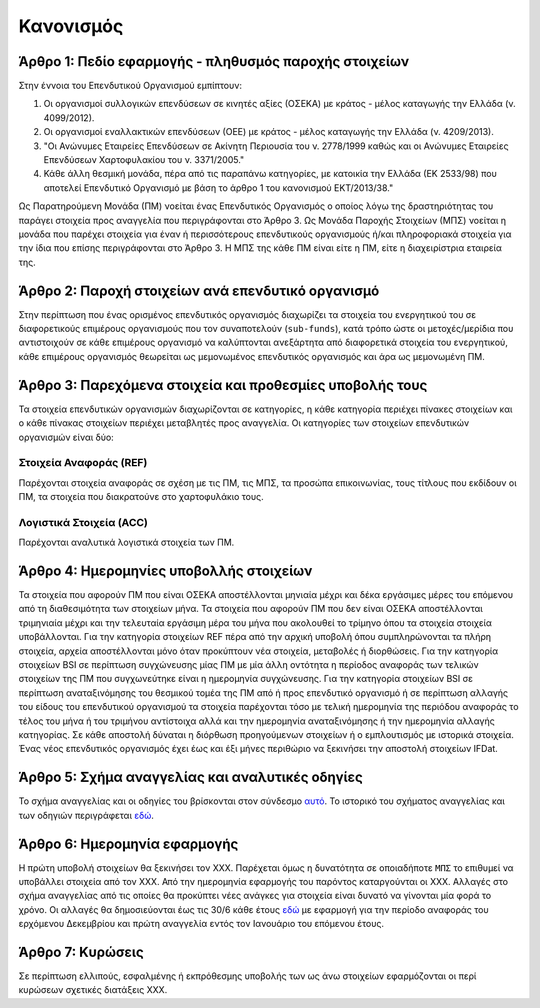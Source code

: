 Κανονισμός
==========

Άρθρο 1: Πεδίο εφαρμογής - πληθυσμός παροχής στοιχείων
------------------------------------------------------
Στην έννοια του Επενδυτικού Οργανισμού εμπίπτουν:

#. Οι οργανισμοί συλλογικών επενδύσεων σε κινητές αξίες (ΟΣΕΚΑ) με κράτος - μέλος καταγωγής την Ελλάδα (ν. 4099/2012).
#. Οι οργανισμοί εναλλακτικών επενδύσεων (ΟΕΕ) με κράτος - μέλος καταγωγής την Ελλάδα (ν. 4209/2013).

#. "Οι Ανώνυμες Εταιρείες Επενδύσεων σε Ακίνητη Περιουσία του ν. 2778/1999 καθώς και οι Ανώνυμες Εταιρείες Επενδύσεων Χαρτοφυλακίου του ν. 3371/2005."

#. Κάθε άλλη θεσμική μονάδα, πέρα από τις παραπάνω κατηγορίες, με κατοικία την Ελλάδα (ΕΚ 2533/98) που αποτελεί Επενδυτικό Οργανισμό με βάση το άρθρο 1 του κανονισμού ΕΚΤ/2013/38."

Ως Παρατηρούμενη Μονάδα (ΠΜ) νοείται ένας Επενδυτικός Οργανισμός ο οποίος λόγω
της δραστηριότητας του παράγει στοιχεία προς αναγγελία που περιγράφονται στο
Άρθρο 3.  Ως Μονάδα Παροχής Στοιχείων (ΜΠΣ) νοείται η μονάδα που παρέχει
στοιχεία για έναν ή περισσότερους επενδυτικούς οργανισμούς ή/και πληροφοριακά
στοιχεία για την ίδια που επίσης περιγράφονται στο Άρθρο 3. Η ΜΠΣ της κάθε ΠΜ
είναι είτε η ΠΜ, είτε η διαχειρίστρια εταιρεία της.

Άρθρο 2: Παροχή στοιχείων ανά επενδυτικό οργανισμό
--------------------------------------------------
Στην περίπτωση που ένας ορισμένος επενδυτικός οργανισμός διαχωρίζει τα στοιχεία
του ενεργητικού του σε διαφορετικούς επιμέρους οργανισμούς που τον συναποτελούν
(``sub-funds``), κατά τρόπο ώστε οι μετοχές/μερίδια που αντιστοιχούν σε κάθε
επιμέρους οργανισμό να καλύπτονται ανεξάρτητα από διαφορετικά στοιχεία του
ενεργητικού, κάθε επιμέρους οργανισμός θεωρείται ως μεμονωμένος επενδυτικός
οργανισμός και άρα ως μεμονωμένη ΠΜ.


Άρθρο 3: Παρεχόμενα στοιχεία και προθεσμίες υποβολής τους
---------------------------------------------------------
Τα στοιχεία επενδυτικών οργανισμών διαχωρίζονται σε κατηγορίες, η κάθε κατηγορία περιέχει πίνακες στοιχείων και ο κάθε πίνακας στοιχείων περιέχει μεταβλητές προς αναγγελία.  Οι κατηγορίες των στοιχείων επενδυτικών οργανισμών είναι δύο:


Στοιχεία Αναφοράς (REF)
~~~~~~~~~~~~~~~~~~~~~~~
Παρέχονται στοιχεία αναφοράς σε σχέση με τις ΠΜ, τις ΜΠΣ, τα προσώπα
επικοινωνίας, τους τίτλους που εκδίδουν οι ΠΜ, τα στοιχεία που διακρατούνε στο
χαρτοφυλάκιο τους.


Λογιστικά Στοιχεία (ACC)
~~~~~~~~~~~~~~~~~~~~~~~~~~~~~~~~~~~~~~~~~~~~~~~~
Παρέχονται αναλυτικά λογιστικά στοιχεία των ΠΜ.



Άρθρο 4: Ημερομηνίες υποβολλής στοιχείων 
----------------------------------------
Τα στοιχεία που αφορούν ΠΜ που είναι ΟΣΕΚΑ αποστέλλονται μηνιαία μέχρι και δέκα
εργάσιμες μέρες του επόμενου από τη διαθεσιμότητα των στοιχείων μήνα.  Τα
στοιχεία που αφορούν ΠΜ που δεν είναι ΟΣΕΚΑ αποστέλλονται τριμηνιαία μέχρι και
την τελευταία εργάσιμη μέρα του μήνα που ακολουθεί το τρίμηνο όπου τα στοιχεία
στοιχεία υποβάλλονται.  Για την κατηγορία στοιχείων REF πέρα από την αρχική
υποβολή όπου συμπληρώνονται τα πλήρη στοιχεία, αρχεία αποστέλλονται μόνο όταν
προκύπτουν νέα στοιχεία, μεταβολές ή διορθώσεις.  Για την κατηγορία στοιχείων
BSI σε περίπτωση συγχώνευσης μίας ΠΜ με μία άλλη οντότητα η περίοδος αναφοράς
των τελικών στοιχείων της ΠΜ που συγχωνεύτηκε είναι η ημερομηνία συγχώνευσης.
Για την κατηγορία στοιχείων BSI σε περίπτωση αναταξινόμησης του θεσμικού τομέα
της ΠΜ από ή προς επενδυτικό οργανισμό ή σε περίπτωση αλλαγής του είδους του
επενδυτικού οργανισμού τα στοιχεία παρέχονται τόσο με τελική ημερομηνία της
περιόδου αναφοράς το τέλος του μήνα ή του τριμήνου αντίστοιχα αλλά και την
ημερομηνία αναταξινόμησης ή την ημερομηνία αλλαγής κατηγορίας. Σε κάθε αποστολή
δύναται η διόρθωση προηγούμενων στοιχείων ή ο εμπλουτισμός με ιστορικά
στοιχεία.  Ένας νέος επενδυτικός οργανισμός έχει έως και έξι μήνες περιθώριο να
ξεκινήσει την αποστολή στοιχείων IFDat.

Άρθρο 5: Σχήμα αναγγελίας και αναλυτικές οδηγίες
------------------------------------------------
Το σχήμα αναγγελίας και οι οδηγίες του βρίσκονται στον σύνδεσμο `αυτό`_.  Το
ιστορικό του σχήματος αναγγελίας και των οδηγιών περιγράφεται `εδώ`_.


Άρθρο 6: Ημερομηνία εφαρμογής
-----------------------------
Η πρώτη υποβολή στοιχείων θα ξεκινήσει τον ΧΧΧ. Παρέχεται όμως η δυνατότητα σε
οποιαδήποτε ``ΜΠΣ`` το επιθυμεί να υποβάλλει στοιχεία από τον ΧΧΧ.  Από την
ημερομηνία εφαρμογής του παρόντος καταργούνται οι ΧΧΧ. Αλλαγές στο σχήμα
αναγγελίας από τις οποίες θα προκύπτει νέες ανάγκες για στοιχεία είναι δυνατό
να γίνονται μία φορά το χρόνο.  Οι αλλαγές θα δημοσιεύονται έως τις 30/6 κάθε
έτους `εδώ`_ με εφαρμογή για την περίοδο αναφοράς του ερχόμενου Δεκεμβρίου και
πρώτη αναγγελία εντός τον Ιανουάριο του επόμενου έτους.


Άρθρο 7: Κυρώσεις
-----------------
Σε περίπτωση ελλιπούς, εσφαλμένης ή εκπρόθεσμης υποβολής των ως άνω στοιχείων
εφαρμόζονται οι περί κυρώσεων σχετικές διατάξεις ΧΧΧ.

.. _αυτό: https://ifdat-docs.readthedocs.io/el/latest/
.. _εδώ: https://ifdat-docs.readthedocs.io/el/latest/whatsnew.html
